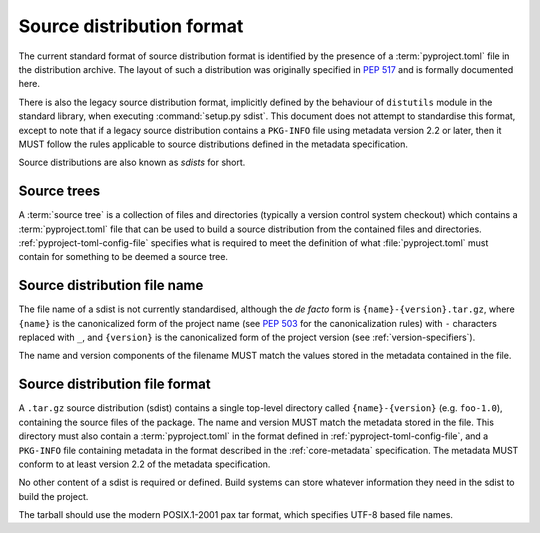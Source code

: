 
.. _source-distribution-format:

==========================
Source distribution format
==========================

The current standard format of source distribution format is identified by the
presence of a :term:`pyproject.toml` file in the distribution archive.
The layout of such a distribution was originally specified in :pep:`517`
and is formally documented here.

There is also the legacy source distribution format, implicitly defined by the
behaviour of ``distutils`` module in the standard library, when executing
:command:`setup.py sdist`. This document does not attempt to standardise this
format, except to note that if a legacy source distribution contains a
``PKG-INFO`` file using metadata version 2.2 or later, then it MUST follow
the rules applicable to source distributions defined in the metadata
specification.

Source distributions are also known as *sdists* for short.

Source trees
============

A :term:`source tree` is a collection of files and directories
(typically a version control system checkout)
which contains a :term:`pyproject.toml` file that can be used
to build a source distribution from the contained files and directories.
:ref:`pyproject-toml-config-file` specifies what is required to meet the
definition of what :file:`pyproject.toml` must contain
for something to be deemed a source tree.

Source distribution file name
=============================

The file name of a sdist is not currently standardised, although the *de facto*
form is ``{name}-{version}.tar.gz``, where ``{name}`` is the canonicalized form
of the project name (see :pep:`503` for the canonicalization rules) with ``-``
characters replaced with ``_``, and ``{version}`` is the canonicalized form of
the project version (see :ref:`version-specifiers`).

The name and version components of the filename MUST match the values stored
in the metadata contained in the file.

Source distribution file format
===============================

A ``.tar.gz`` source distribution (sdist) contains a single top-level directory
called ``{name}-{version}`` (e.g. ``foo-1.0``), containing the source files of
the package. The name and version MUST match the metadata stored in the file.
This directory must also contain a :term:`pyproject.toml` in the format defined
in :ref:`pyproject-toml-config-file`, and a ``PKG-INFO`` file containing
metadata in the format described in the :ref:`core-metadata` specification. The
metadata MUST conform to at least version 2.2 of the metadata specification.

No other content of a sdist is required or defined. Build systems can store
whatever information they need in the sdist to build the project.

The tarball should use the modern POSIX.1-2001 pax tar format, which specifies
UTF-8 based file names.
